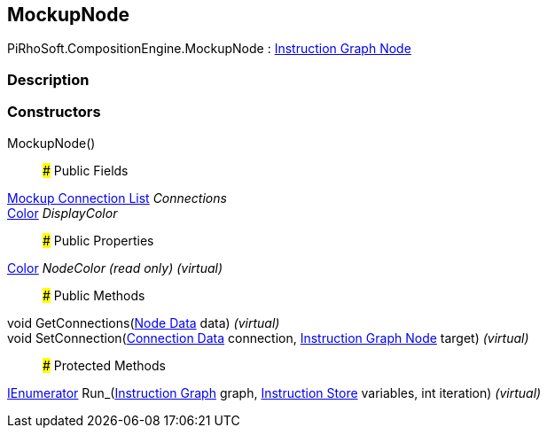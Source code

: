 [#reference/mockup-node]

## MockupNode

PiRhoSoft.CompositionEngine.MockupNode : <<manual/instruction-graph-node,Instruction Graph Node>>

### Description

### Constructors

MockupNode()::

### Public Fields

<<manual/mockup-connection-list,Mockup Connection List>> _Connections_::

https://docs.unity3d.com/ScriptReference/Color.html[Color^] _DisplayColor_::

### Public Properties

https://docs.unity3d.com/ScriptReference/Color.html[Color^] _NodeColor_ _(read only)_ _(virtual)_::

### Public Methods

void GetConnections(<<manual/instruction-graph-node-node-data,Node Data>> data) _(virtual)_::

void SetConnection(<<manual/instruction-graph-node-connection-data,Connection Data>> connection, <<manual/instruction-graph-node,Instruction Graph Node>> target) _(virtual)_::

### Protected Methods

https://docs.microsoft.com/en-us/dotnet/api/System.Collections.IEnumerator[IEnumerator^] Run_(<<manual/instruction-graph,Instruction Graph>> graph, <<manual/instruction-store,Instruction Store>> variables, int iteration) _(virtual)_::